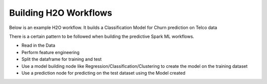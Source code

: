 Building H2O Workflows
==================================

Below is an example H2O workflow. It builds a Classification Model for Churn prediction on Telco data

There is a certain pattern to be followed when building the predictive Spark ML workflows.

* Read in the Data
* Perform feature engineering
* Split the dataframe for training and test
* Use a model building node like Regression/Classification/Clustering to create the model on the training dataset
* Use a prediction node for predicting on the test dataset using the Model created


